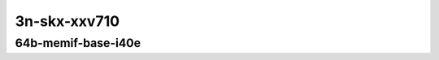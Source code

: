 
.. raw:: latex

    \clearpage

.. raw:: html

    <script type="text/javascript">

        function getDocHeight(doc) {
            doc = doc || document;
            var body = doc.body, html = doc.documentElement;
            var height = Math.max( body.scrollHeight, body.offsetHeight,
                html.clientHeight, html.scrollHeight, html.offsetHeight );
            return height;
        }

        function setIframeHeight(id) {
            var ifrm = document.getElementById(id);
            var doc = ifrm.contentDocument? ifrm.contentDocument:
                ifrm.contentWindow.document;
            ifrm.style.visibility = 'hidden';
            ifrm.style.height = "10px"; // reset to minimal height ...
            // IE opt. for bing/msn needs a bit added or scrollbar appears
            ifrm.style.height = getDocHeight( doc ) + 4 + "px";
            ifrm.style.visibility = 'visible';
        }

    </script>

..
    ## 3n-skx-xxv710
    ### 64b-memif-base-i40e
    10ge2p1xxv710-eth-l2xcbase-eth-2memif-1lxc-ndrpdr
    10ge2p1xxv710-eth-l2xcbase-eth-2memif-1dcr-ndrpdr
    10ge2p1xxv710-dot1q-l2bdbasemaclrn-eth-2memif-1dcr-ndrpdr
    10ge2p1xxv710-eth-l2bdbasemaclrn-eth-2memif-1lxc-ndrpdr
    10ge2p1xxv710-ethip4-ip4base-eth-2memif-1dcr-ndrpdr

3n-skx-xxv710
~~~~~~~~~~~~~

64b-memif-base-i40e
------------------------

.. raw:: html

    <center>
    <iframe id="01" onload="setIframeHeight(this.id)" width="700" frameborder="0" scrolling="no" src="../../_static/vpp/3n-skx-xxv710-64b-memif-base-i40e-ndr-tsa.html"></iframe>
    <p><br></p>
    </center>

.. raw:: latex

    \begin{figure}[H]
        \centering
            \graphicspath{{../_build/_static/vpp/}}
            \includegraphics[clip, trim=0cm 0cm 5cm 0cm, width=0.70\textwidth]{3n-skx-xxv710-64b-memif-base-i40e-ndr-tsa}
            \label{fig:3n-skx-xxv710-64b-memif-base-i40e-ndr-tsa}
    \end{figure}

.. raw:: latex

    \clearpage

.. raw:: html

    <center>
    <iframe id="02" onload="setIframeHeight(this.id)" width="700" frameborder="0" scrolling="no" src="../../_static/vpp/3n-skx-xxv710-64b-memif-base-i40e-pdr-tsa.html"></iframe>
    <p><br></p>
    </center>

.. raw:: latex

    \begin{figure}[H]
        \centering
            \graphicspath{{../_build/_static/vpp/}}
            \includegraphics[clip, trim=0cm 0cm 5cm 0cm, width=0.70\textwidth]{3n-skx-xxv710-64b-memif-base-i40e-pdr-tsa}
            \label{fig:3n-skx-xxv710-64b-memif-base-i40e-pdr-tsa}
    \end{figure}
